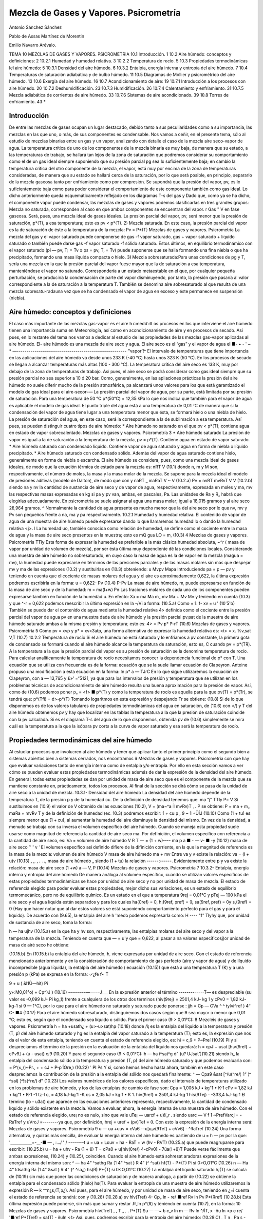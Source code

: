 Mezcla de Gases y Vapores. Psicrometría
=======================================


Antonio Sánchez Sánchez

Pablo de Assas Martínez de Morentin

Emilio Navarro Arévalo.

TEMA 10
MEZCLAS DE GASES Y VAPORES. PSICROMETRIA
10.1	Introducción.	1
10.2	Aire	húmedo: conceptos y definiciones:	2
10.2.1	Humedad y humedad relativa.	3
10.2.2	Temperatura de rocío.	5
10.3	Propiedades termodinámicas lel aire húmedo:	5
10.3.1	Densidad del aire húmedo.	6
10.3.2	Entalpia, energía interna y entropía del aire húmedo.	7
10.4 Temperaturas de saturación adiabática y de bulbo húmedo.	11
10.5 Diagramas de Mollier y psicrométrico del aire húmedo.	13
10.6	Exergía del aire húmedo.	16
10.7	Acondicionamiento de aire:	19
10.7.1	Introducción a los procesos con aire	húmedo.	20
10.7.2	Deshumidificación.	23
10.7.3	Humidificación.	26
10.7.4	Calentamiento y enfriamiento.	31
10.7.5	Mezcla adiabática de corrientes de	aire húmedo.	33
10.7.6	Sistemas de aire acondicionado.	39
10.8	Torres de enfriamiento.	43
*


Introducción
------------


De entre las mezclas de gases ocupan un lugar destacado, debido tanto a sus peculiaridades como a su importancia, las mezclas en las que uno, o más, de sus componentes es condensable. Nos vamos a ceñir, en el presente tema, sólo al estudio de mezclas binarias entre un gas y un vapor, analizando con detalle el caso de la mezcla aire seco-vapor de agua.
La temperatura crítica de uno de los componentes de la mezcla binaria es muy baja, de manera que su estado, a las temperaturas de trabajo, se hallará tan lejos de la zona de saturación que podremos considerar su comportamiento como el de un gas ideal siempre suponiendo que su presión parcial pg sea lo suficientemente baja; en cambio la temperatura crítica del otro componente de la mezcla, el vapor, está muy por encima de la zona de temperaturas consideradas, de manera que su estado se hallará cerca de la saturación, por lo que será posible, en principio, separarlo de la mezcla gaseosa tanto por enfriamiento como por compresión. Se supondrá que la presión del vapor, pv, es lo suficientemente baja como para poder considerar el comportamiento de este componente también como gas ideal.
Lo dicho anteriormente queda esquemáticamente reflejado en los diagramas T-s del gas y
Dado que, como ya se ha dicho, el componente vapor puede condensar, las mezclas de gases y vapores podemos clasificarlas en tres grandes grupos:
Mezcla no saturada, corresponden al caso en que ambos componentes se encuentran
del vapor.
r
Gas "
V en fase gaseosa. Será, pues, una mezcla ideal de gases ideales. La presión parcial del vapor, pv, será menor que la presión de saturación, p*(T), a esa temperatura; esto es pv < p*(T).
2) Mezcla saturada. En este caso, la presión parcial del vapor es la de saturación de éste a la temperatura de la mezcla:
Pv = P*(T)
Mezclas de gases y vapores. Psicrometría
La mezcla del gas y el vapor saturado puede componerse de gas -f vapor saturado, gas + vapor saturado + líquido saturado o también puede darse gas -f vapor saturado -f sólido saturado. Estos últimos, en equilibrio termodinámico con el vapor saturado (pi — pv, T¡ = Tv o ps = pv, T, = Tv) puede suponerse que se halla formando una fina niebla o que ha precipitado, formando una masa líquida compacta o hielo.
3) Mezcla sobresaturada:Para unas condiciones de pg y T, sería una mezcla en la que la presión parcial del vapor fuese mayor que la de saturación a esa temperatura, manteniéndose el vapor no saturado. Correspondería a un estado metaestable en el que, por cualquier pequeña perturbación, se produciría la condensación de parte del vapor disminuyendo, por tanto, la presión que pasaría al valor correspondiente a la de saturación a la temperatura T.
También se denomina aire sobresaturado al que resulta de una mezcla sobresatu-radauna vez que se ha condensado el vapor de agua en exceso y éste permanece en suspensión (niebla).








Aire húmedo: conceptos y definiciones
-------------------------------------

El caso más importante de las mezclas gas-vapor es el aire h úmedd'rlLos procesos en los que interviene el aire húmedo tienen una importancia suma en Meteorología, así como en acondicionamiento de aire y en procesos de secado. Así pues, en lo restante del tema nos vamos a dedicar al estudio de las propiedades de las mezclas gas-vapor aplicadas al aire húmedo. El-
aire húmedo es una mezcla de aire seco y agua. El aire seco es el ”gas” y el vapor de agua el
■- • - ' ~ * —--------------------------------------------------------
’’vapor’!^
El intervalo de temperaturas que tiene importancia en las aplicaciones del aire húmedo va desde unos 233 K (-40 °C) hasta unos 323 K (50 °C). En los procesos de secado se llegan a alcanzar temperaturas más altas (100 - 300 °C). La temperatura crítica del aire seco es 133 K, muy por debajo de la zona de temperaturas de trabajo. Así pues, el aire seco se podrá considerar como gas ideal siempre que su presión parcial no sea superior a 10 ó 20 bar. Como, generalmente, en las apliaciones prácticas la presión del aire húmedo no suele diferir mucho de la presión atmosférica, pa alcanzará unos valores para los que está garantizado el modelo de gas ideal para el aire-secor-—
La presión parcial del vapor de agua, por su parte, está limitada por su presión de saturación. Para una temperatura de 50 °C p*(50°C) = 12,35 kPa lo que nos indica que también para el vapor de agua es aplicable el modelo de gas ideal.
El punto triple del agua está a una temperatura de 0,01 °C de manera que si la condensación del vapor de agua tiene lugar a una temperatura menor que ésta, se formará hielo o una niebla de hielo. La presión de saturación del agua, en este caso, será la correspondiente a la de sublimación a esa temperatura. Así pues, se pueden distinguir cuatro tipos de aire húmedo:
* Aire húmedo no saturado en el que pv < p*(T); contiene agua en estado de vapor
sobrecalentado.
Mezclas de gases y vapores. Psicrometría
3
*	Aire húmedo saturado La presión de vapor es igual a la de saturación a la temperatura de la mezcla, pv = p*(T). Contiene agua en estado de vapor saturado.
*	Aire húmedo saturado con condensado líquido. Contiene vapor de agua saturado y agua en forma de niebla o líquido precipitado.
*	Aire húmedo saturado con condensado sólido. Además del vapor de agua saturado contiene hielo, generalmente en forma de niebla o escarcha.
El aire húmedo se considera, pues, como una mezcla ideal de gases ideales, de modo que la ecuación térmica de estado para la mezcla es:
nRT
V
(10.1)
donde n, m y M son, respectivamente, el número de moles, la masa y la masa molar de la mezcla. Se supone para la mezcla ideal el modelo de presiones aditivas (modelo de Dalton), de modo que
con
y
naRT _ maRaT V ~ V
(10.2.a)
Pv =
nvRT mvRvT
V
V
(10.2.b)
siendo na y nv la cantidad de sustancia de aire seco y de vapor de agua, respectivamente, expresada en moles y ma, mv las respectivas masas expresadas en kg si pa y pv van, ambas, en pascales, Pa. Las unidades de Ra y R„ habrá que elegirlas adecuadamente. En psicrometría se suele asignar al agua una masa molar; igual a 18,015 gramos y al aire seco 28,964 gramos. ^ Normalmente la cantidad de agua presente es mucho menor que la del aire seco por lo que nv, mv y Pv son pequeños frente a na, ma y pa respectivamente.
10.2.1	Humedad y humedad relativa.
El contenido de vapor de agua de una muestra de aire húmedo puede expresarse dando lo que llamaremos humedad lo o dando la humedad relativa <j>.
I La humedad uo, también conocida como relación de humedad, se define como el cociente entre la masa de agua y la masa de aire seco presentes en la muestra; esto es
mQ
gua
LO =
m,
(10.3)
4
Mezclas de gases y vapores. Psicrometría
TTíy
Esta forma de expresar la humedad es preferible a la más clásica humedad absoluta, ~^r ( masa de vapor por unidad de volumen de mezcla), por ser ésta última muy dependiente dé las condiciones locales.
Considerando una muestra de aire húmedo no sobresaturado, en cuyo caso la masa de agua es la de vapor en la mezcla (magua = mv), la humedad puede expresarse en términos de las presiones parciales y de las masas molares sin más que despejar mv y ma de las expresiones (10.2) y sustituirlas en (10.3) obteniendo:
u
Mvpv
Mapa
Introduciendo pa = p — pv y teniendo en cuenta que el cociente de masas molares del agua y el aire es aproximadamente 0,622, la última expresión podremos escribirla en la forma:
u = 0,622-
Pv
(10.4)
P-Pv
La masa de aire húmedo, m, puede expresarse en función de la masa de aire seco y de la humedad:
m = ma(l+w)
Pn
Las fraciones molares de cada uno de los componentes pueden expresarse también en función de la humedad u. En efecto:
Xa =
ma
Ma
m„
mv
Ma + Mv
Mv
y teniendo en cuenta (10.3) y que ^-r = 0,622 podemos reescribir la última expresión en la
-/Vi a
forma:
(10.5.a)
Como	= 1:
f-
xv =
u
' (10'5'b)
También se puede dar el contenido de agua mediante la humedad relativa 4> definida como el cociente entre la presión parcial del vapor de agua pv en una muestra dada de aire húmedo y la presión parcial pv¡sat de la muestra de aire húmedo saturado ambas a la misma presión y temperatura; esto es:
4> =
Pv
p*
P-rT
(10.6)
Mezclas de gases y vapores. Psicrometría
5
Como pv = xvp y p* = xv<3atp, una forma alternativa de expresar la humedad relativa es:
<t> =
x.
%v,sat
V,T
(10.7)
10.2.2	Temperatura de rocío
Si el aire húmedo no está saturado y lo enfriamos a pv constante, la primera gota de condensado se formará cuando el aire húmedo alcance la temperatura de saturación, esto es, C cuando pv = p*(TR). A la temperatura a la que la presión parcial del vapor es su presión de saturación se la denomina temperatura de rocío.
Para calcular analíticamente la temperatura de rocío necesitamos conocer la dependencia funcional de p* con T. Una ecuación que se utiliza con frecuencia es de la forma:
ecuación que se la suele llamar ecuación de Clapeyron. Antoine propuso una modificación a esta ecuación en la forma:
ln p*
a —
TJrC
En lo que sigue utilizaremos la ecuación de Clapeyron, con a — 13,765 y £»' =“5121, ya que para los intervalos de presión y temperatura que se utilizan en los problemas técnicos de acondicionamiento de aire húmedo resulta una buena aproximación para la presión de vapor.
Así, como de (10.6) podemos poner p„ = <f> ■ p*(T) y como la temperatura de rocío es aquella para la que pv(T) = p*(Tr), se tendrá que:
p*(Tfi) = d>-p*(T)
Tomando logaritmos en esta expresión y despejando Tr se obtiene:
(10.8)
Si de lo que disponemos es de los valores tabulares de propiedades termodinámicas del agua en saturación, de (10.6) con </) y T del aire húmedo obtenemos pv y hay que localizar en las tablas la temperatura a la que la presión de saturación coincide con la pv calculada. Si es el diagrama T-s del agua de lo que disponemos, obtenida pv de (10.6) simplemente se mira cuál es la temperatura a la que la isóbara pv corta a la curva de vapor saturado y esa será la temperatura de rocío.






Propiedades termodinámicas del aire húmedo
------------------------------------------

Al estudiar procesos que involucren al aire húmedo y tener que aplicar tanto el primer principio como el segundo bien a sistemas abiertos bien a sistemas cerrados, nos encontramos
6
Mezclas de gases y vapores. Psicrometría
con que hay que evaluar variaciones tanto de energía interna como de entalpia y/o entropía. Por ello en esta sección vamos a ver cómo se pueden evaluar estas propiedades termodinámicas además de dar la expresión de la densidad del aire húmedo. En general, todas estas propiedades se dan por unidad de masa de aire seco que es el componente de la mezcla que se mantiene constante en, prácticamente, todos los procesos. Al final de la sección se dirá cómo se pasa de la unidad de aire seco a la unidad de mezcla.
10.3.1-	Densidad del aire húmedo
La densidad del aire húmedo depende de la temperatura T, de la presión p y de la humedad cu. De la definición de densidad tenemos que:
ma “j" TTly
P= V
Si sustituimos en (10.9) el valor de V obtenido de las ecuaciones (10.2), V = (ma~^a Íl mvRv)T , .	P
se obtiene:
P =
ma + m„
maRa + mvRv T y de la definición de humedad (ec. 10.3) podremos escribir:
1 + cu p	,
9 ~ 1 +ÜÍJ	(10.10)
Como (1 + tu) es siempre menor que (1 + cu), al aumentar la humedad del aire disminuye la densidad del mismo.
En vez de la densidad, a menudo se trabaja con su inversa el volumen específico del aire húmedo. Cuando se maneja esta propiedad suele usarse como magnitud de referencia la cantidad de aire seco ma. Por definición, el volumen específico con referencia a la cantidad de aire seco, es:
Va =
volumen de aire húmedo
V	R T
— = (1 + w)----
ma	p
a ■	-	— v- ■ -y	(10.12)
masa de aire seco	™	'	v '
El volumen específico así definido difiere de la difinición corriente, en la que la magnitud
de referencia es la masa de la mezcla:
volumen de aire húmedo	V
masa de aire húmedo ma + mv
Entre va y v existe la relación:
va = (l + u)v	(10.13)
, ,, ,	.	. ., masa de aire húmedo „
siendo (1 + tu) la relación ------;------. Evidentemente entre p y va existe la relación:
masa de aire seco
(1 +w)
a —
V,
P
(10.14)
Mezclas de gases y vapores. Psicrometría
7
10.3.2-	Entalpia, energía interna y entropía del aire húmedo
De manera análoga al volumen específico, cuando se utilizan valores específicos de estas propiedades termodinámicas se hace por unidad de aire seco y no por unidad de masa de mezcla.
El estado de referencia elegido para poder evaluar estas propiedades, mejor dicho sus variaciones, es un estado de equilibrio termomecánico, pero no de equilibrio químico. Es un estado en el que a temperatura 9rej = 0,01°C y pTej — 100 kPa el aire seco y el agua líquida están separados y para los cuales ha(0ref) = 0, h¡(9ref, pref) = 0, sa(9ref, pref) = 0y s,(9ref) = 0 (Hay que hacer notar que al dar estos valores se está suponiendo comportamiento perfecto para el gas y para el líquido).
De acuerdo con (9.65), la entalpia del aire h 'medo podemos expresarla como:
H ----	"f" Tlyhy
que, por unidad de sustancia de aire seco, toma la forma:

h — ha ujhv
(10.15.a)
en la que ha y hv son, respectivamente, las entalpias molares del aire seco y del vapor a la temperatura de la mezcla. Teniendo en cuenta que — = u'y que = 0,622, al pasar a
na
valores específicosj)or unidad de masa de airé seco he obtiene:

(10.15.b)
En (10.15.b) la entalpia del aire húmedo, h, viene expresada por unidad de aire seco.
Con el estado de referencia mencionado anteriormente y en la consideración de comportamiento de gas perfecto (aire y vapor de agua) y de líquido incompresible (agua líquida), la entalpia del aire húmedo ( ecuación (10.15)) que está a una temperatura T (K) y a una presión
p (kPa) se expresa en la forma:
✓¿fe
f~
T

9 + u ( &I1Ù—hit)
Pi


y+:M0,01°o) + Cp^)J )	(10.16)
---------—-----J___
En la expresión anterior el término -------------T— es despreciable (su valor es -0,099 kJ-
Pi
kg_1) frente a cualquiera de los otros dos términos (hiv(9rej) = 2501,4 kJ- kg 1 y cPv0 = 1,82 kJ- kg-1 si 9 — 1°C), por lo que para el aire húmedo no saturado y saturado puede ponerse :
jjh = Cp
— CVa ^	^ tylvi^ref ) 4“ C-
■4
(10.17)
Para el aire húmedo sobresaturado, distinguiremos dos casos según que 9 sea mayor o menor que 0,01 °C; esto es, según que el condensado sea líquido o sólido.
Para el primer caso (9 > 0,01°C):
8
Mezcléis de gases y vapores. Psicrometría
h = ha +usath¿ + (u>-u>sat)hp	(10.18)
donde /i¡ es la entalpia del líquido a la temperatura y presión (T, p) del aire húmedo saturado y hg es la entalpia del vapor saturado a la temperatura (T); esto es, la expresión que nos da el valor de esta entalpia, teniendo en cuenta el estado de referencia elegido, es:
hi = c,6 + P~Preí	(10.19)
Pi
y si despreciamos el término de la presión en la evaluación de la entalpia del líquido nos quedará:
h = cpJ + usat [h¡v(9ref) + cPv9] + (u - usat) c¡9	(10.20)
Y	para el segundo caso (9 < 0,01°C):
h — ha i^sat^g d" (u? UJsat')(10.21)
siendo h„ la entalpia del condensado sólido a la temperatura y presión (T, p) del aire húmedo saturado y que podemos evaluarla con:
= P‘(«„/)~Pr., +	+ cJ + P-p’ÍOre,)	(10.22)
'	Pl	Ps
Y	si, como hemos hecho hasta ahora, también en este caso despreciamos la contribución de la presión a la entalpia del sólido nos quedará finalmente:
^ — Cpa9 &sat [^/u(^re/)	1“ (^ ^saí) [^!s(^re/) d"
(10.23)
Los valores numéricos de los calores específicos, dado el intervalo de temperaturas utilizado en los problemas de aire húmedo, y los de las entalpias de cambio de fase son:
Cpa = 1,005 kJ • kg"1 • K-1 cPv = 1,82 kJ • kg“1 • K-1
-1 tz-l
c, = 4,18 kJ-kg'1 -K
cs = 2,05 kJ • kg 1 • K 1.
hiv(9ref) = 2501,4 kJ-kg 1 his(9Tej) - -333,4 kJ-kg 1
El término (lo - u3at) que aparece en las ecuaciones anteriores representa, respectivamente, la cantidad de condensado líquido y sólido existente en la mezcla.
Vamos a evaluar, ahora, la energía interna de una muestra de aire húmedo. Con el estado
de referencia elegido, ure¡ no es nulo, sino que vale uTe¡ — uarcf + u)!í„r . siendo uarc —
V f	1
~PrefVarcj = -RaTref y uVrcJ =--------ya que, por definición, hrej = uref + (pv)Tef = 0. Con
esto la expresión de la energía interna será:
Mezclas de gases y vapores. Psicrometría
9
u — ua +uuv = cVa6 -\-u[u¡v(9Tef) + cVv6] - ^RaTref	(10.24)
Una forma alternativa, y quizás más sencilla, de evaluar la energía interna del aire húmedo es partiendo de u = h — pv por la que:
'___________=-__-■	— , :.../ ' /	--------t
u = ua + Louv = ha - RaT + w (hv - RVT)
(10.25.a)
que puede reagruparse para escribir:
(10.25.b)
u = ha + uhv - Ra (1 + ü) T = cPa0 + u[hiv(0re/) 4-cPv0] - 7üa(l +ü)T Puede verse fácilmente que ambas expresiones, (10.24) y (10.25), coinciden.
Cuando el aire húmedo está sohresat aradoras expresiones de la energía interna del mismo
son:
^ — ha 4“ ^sathg	Ra (1 4" ^sat ) R 4” (^ ^sat)
hf(T) -
P*(T)
Pi
si 0>O,O1°C	(10.26)
n — Ha 4“ tdsathg Ra (1 4" &sat ) R 4" (^	^sa¿)
hs(R)
P*{T)
si 0<O,O1°C	(10.27)
La entalpia del líquido saturado h¡(T) se calcula de (10.19) sin más que poner las condiciones de saturación y de manera análoga, a partir de (10.22) se obtiene la entalpia para el condensado sólido (hielo) hs(T).
Para evaluar la entropía de una muestra de aire húmedo utilizaremos la expresión R — k
^^n¿s,(T,p¿). Así pues, para el aire húmedo, y por unidad de masa de aire seco, teniendo en ¿=i
cuenta el estado de referencia se tendrá:
con
y
(10.28)
(10.28.a)
sv
hlv(Tref)
4- Cp„ ln
- re/
■ref
Rv ln
Pv
P*(Rref)
(10.28.b)
Esta última expresión puede ponerse, sin más que sumar y restar .R„ln p*(R) y teniendo en cuenta (10.7), en la forma:
10
Mezclas de gases y vapores. Psicrometría
hlv(Tref)	,	, T „ , .	P*(T)
Su — —~	b c„v	ln m	— Rv ln	^/ÍT,	x -ñu ln <p
c re/
'■ref
P*(Tref)
= sa(T) - ñuln <(>
Así, pues, podremos escribir para la entropía del aire húmedo:
(10.28.C)
, T n , Pa s - cPa ln —-------ña ln---------b w
Tref	Pref
hlv(Tref) Tref
P*(T)
+ cPv ln —1-----------ñu ln	7 N - ñu ln 0
J- i
(10.29)
[re/	P*(Tref)
Si el aire húmedo está sobresaturado las expresiones de la entropía para ese aire serán: Si 6 > 0,01°C
s = sa +w3aiSp + (w - u3at)s¡	(10.30.a)
donde sa viene dado por (10.28.a), sg se obtiene de (10.28.c) haciendo <f) — 1 y s¡ es:
si = c, ln-— = sf(T)
1 ref
(10.30.b)
sí e < o,oi°c
s = sa + 0J,atsg + (¡Jj - u,at)s,	(10.31.a)
sa, en este caso, también viene dada por (10.28.a) y sg es la misma que en el caso anterior. La expresión de ss es:
ss =	+ cs ln	(10.31.b)
ref	r rej
Aire húmedo en equilibrio con agua líquida
Habrá ocasiones en las que el aire húmedo se encuentre en equilibrio con agua h'quida, y para esos casos conviene analizar la influencia que sobre la presión de saturación del agua tiene la presencia del aire seco.
Partimos del hecho de que el aire seco no está, prácticamente, disuelto en el agua líquida*; esto es, podemos considerar el agua líquida, en presencia de aire húmedo saturado, como una sustancia pura. Como hay equilibrio entre el agua en fase líquida y fase vapor se debe verificar que:
P-l(T, p) — flv(T, Pv.aat)
y como ya vimos en el tema anterior, para un sistema monocomponente p = h — Ts, luego tendremos para el agua líquida y para el agua vapor los valores:
*De la ley de Henry se obtiene que las fracciones molares de Oí y Ni disueltas en el agua liquida son %o2 — 4.76 • 10-6 y xjv2 = 9.14 • 10~6, lo cual supone que hay 8,5 gramos de Oí y 14,1 gramos de Ni disueltos en 1 m3 de agua. Estas cantidades son lo suficientemente pequeñas como para poder considerar el agua como una sustancia pura
Mezclas de gases y vapores. Psicrometría
11
m = h¡- Ts,
= hf(T) + P~P*(T>) -Ts}(T) Pt
Pv — *^v	TSV{T, Pv%sat)
= h9(T) - T
sg(T)-Rv ln^fi P .
En la que p* es la presión de saturación del agua como sustancia pura. Y como hg(T) — h¡(T) = T[sg{T) — sj(T)}, la condición de igualdad de los potenciales químicos implica:
= RvTinP^Í
Pt	P*
esto es:
Pv, sai
= exp
P ~ P*(T)
RvTpi ,
1 +
P ~ P*(T)
RvTpi
p - p*(T)
si  ------—- < 1, cosa que sucede si, en el intervalo de temperaturas normales de trabajo, p <
RvTpi
P ~ P*(T)
140 MPa. Y si ponemos que pVySat = P*{T) el error que se comete es del orden de —------X
-L^V-L Pl
100. Así pues, en todos nuestros análisis de procesos de aire húmedo, cuando tengamos el aire en equilibrio con agua líquida tomaremos como presión de saturación la correspondiente al agua como sustancia pura.
10.4- Temperaturas de saturación adiabática y de bulbo húmedo
Se define la temperatura de saturación adiabáticacomo aquella temperatura que alcanzaría una corriente de aire húmedo a (T, p, u) si se le añadiese agua suficiente como para llevarla a la saturación adiabáticamente, estando el agua añadida a la temperatura de equilibrio final.
Un sistema mediante el cual se puede conseguir un procesó que se aproxime al de saturación adiabática se muestra, de forma esquemática,en la fig. 1.
Según se ve en ella, el aire se suministra a una presión p, una temperatura T y una humedad relativa ó < 1; a su paso por el sistema arrastra vapor de agua de la superficie hasta su saturación ya que suponemos que el sistema tiene una longitud suficiente (en el límite sería infinita) y que la velocidad del flujo es lo suficientemente pequeña como para conseguir la saturación. Suponiendo que el agua se suministra a la temperatura de equilibrio de salida del aire húmedo, tendríamos que la energía necesaria para evaporar el agua que arrastra la corriente gaseosa
«<i	Y//////////////////////////////////////a
rr\
Fig.l
12
Mezclas de gases y vapores. Psicrometría
tiene que ser aportada por el aire y como consecuencia éste se‘enfría ya que el dispositivo se ha supuesto adiabático.
Parecería que lo dicho nos conduce a una indeterminación, pues al ser la temperatura a la que se ha de introducir el agua igual a la temperatura de equilibrio del aire al final del proceso, estamos, teóricamente, no definiendo el proceso. Sin embargo, experimentalmente no hay ninguna ambigüedad ya que se puede proceder de la forma siguiente:
*	Se suministra el agua a la temperatura ambiente y se ve cuál es la temperatura alcanzada a la salida.
*	A continuación se suministra agua a esta temperatura y se vuelve a determinar la temperatura de salida.
*	Así se continúa hasta que ambas temperaturas, la del agua suministrada y la del aire a la salida, coincidan.
De la aplicación de las ecuaciones de conservación de la masa y energía al sistema formado por la corriente de aire húmedo en condiciones (T, p, u), el flujo de agua a añadir en condiciones (Tsa, p) y por la corriente de aire húmedo saturado en condiciones (Tsa, p, usa), puede encontrarse una expresión que permite determinar la humedad de la corriente de entrada u en función de magnitudes conocidas.
Conservación de la masa para el agua:
777
(10.32)
ma
Conservación de la energía:
Til
h(T, p, u) + ——hi{Tsa, p) = h(Tsa, p, usa)	(10.33)
ma
De acuerdo con (10.4), (10.17) y (10.19) podremos escribir:
u> = 0,622	— , wsa = 0,622	r	(10.34)
P-Pv	P - P (T3a)
Cpa$ p U) [ñ/„(0rey) -f- Cp^É?]
+ (^>s a ~ w)
c¡0s a -\-
P - PreJ
Pl
— CPo ^s a ^s a [hlv(.^ref ) 4“ *-p„ @s a]
(10.35)
Para utilizar las relaciones anteriores en la determinación analítica de i)3a es necesario, además, una relación que nos de la presión de saturación en función de la temperatura, p* =
f(T).
De esta forma la temperatura de saturación adiabática tiene una solución analítica. Pero si los valores de las propiedades termodinámicas se conocen en forma tabular o por medio de un diagrama termodinámico, la resolución de las ecuaciones (10.33) y (10.34), que nos dan la
Mezclas de gases y vapores. Psicrometría
13
temperatura de saturación adiabática, hay que realizarla mediante el método de prueba y error o por un método iterativo.
Con el método de prueba y error se supone una temperatura de saturación adiabática y con ella se obtiene u3a de (10.34); con este valor y los de h,- u, h¡ y hsa se comprueba si se verifica la ecuación (10.33). Si esto ocurre, ese valor supuesto de la temperatura de saturación adiabática será el buscado; si no hay que probar otro y así sucesivamente. Si en vez de cambiar de valor de la temperatura de saturación adiabática se toma como nuevo valor el que se obtiene de hacer cumplir la ecuación (10.33), con los valores de usa, h, u y h¡ obtenidos con el valor inicialmente supuesto de la temperatura, y con esa temperatura obtenida se vuelve a repetir el proceso hasta que dos valores obtenidos de la temperatura de saturación adiabática difieran en una cantidad pequeña, obtendremos la temperatura de saturación adiabática por un método iterativo.
Si se hace circular una corriente de aire no saturado por entre las hilas de algodón, empapadas en agua, que rodean el bulbo de un termómetro, este aire alcanzará la saturación evaporando agua. A dicho termómetro se le denomina termómetro húmedo.
Alcanzado el equilibrio termodinámico, la temperatura que indica el termómetro húmedo (que será menor que la del termómetro seco) se la denomina temperatura de bulbo húmedo. Esta temperatura no es una propiedad de la mezcla ya que depende del sistema de medida, esto es, de las velocidades de transferencia de calor y masa entre el aire y el agua las cuales dependen, a su vez, de la geometría del bulbo, de la velocidad del aire, etc.
Se ha comprobado que cuando la velocidad del aire es de unos 2 ó 3 m-s~1, la temperatura de bulbo húmedo es prácticamente igual a la de saturación adiabática para una mezcla de aire-vapor agua , por lo que se suele tomar la temperatura de bulbo húmedo como la temperatura de saturación adiabática. Es importante recalcar que sólo para la mezcla de aire-vapor de agua sucede esto y no para el resto de mezclas de aire con cualquier otro vapor.
10.5- Diagrama de Mollier y psicrométrico del aire húmedo
Diagrama de Mollier del aire húmedo
Para representar de un modo claro los cambios de estado del aire húmedo se utiliza un diagrama termodinámico, introducido por Mollier, en el que se adopta como coordenadas la entalpia y la humedad, (h, u). Estos diagramas, válidos cada uno de ellos para una presión p, han obtenido una gran aceptación por sus aplicaciones prácticas. Este tipo de diagramas puede ser confeccionado para cualquier mezcla de un gas y un vapor, aunque nosotros sólo vamos a estudiarlo en el caso de aire húmedo.
En el estudio del diagrama de Mollier distiguiremos fundamentalmente dos zonas:
A)	zona de no saturación
B)	zona de sobresaturación (zona de niebla).
A) Si el aire húmedo sólo contiene vapor de agua, ya vimos que su entalpia es (ec. 10.17)
14
Mezclas de gases y vapores. Psicrometría
h = cpJ + u[hlv(Oref) + cPv9)
por lo que en un diagrama (/i, w), las isotermas 9 =const son rectas de pendiente
^(ti(^re/) d" Cpv9
(10.36)
que será tanto mayor cuanto mayor sea la temperatura. Como h¡v(9ref) tiene un valor muy alto y el intervalo de temperaturas en que nos vamos a mover es moderadamente pequeño ( de -40 a 60 °C) la contribución del término en 6 es pequeño frente a hiv{9re¡). Esto hace que todas las isotermas tengan una pendiente muy grande y que la zona del diagrama a considerar sea una zona muy reducida en las proximidades del eje de ordenadas, (ver fig. 2).
Por esta razón Mollier propuso un diagrama oblicuángulo para consiguir una zona de trabajo más cómoda. La modificación consiste en girar el eje u hacia abajo hasta conseguir que la isoterma 9 = 0°C sea horizontal (fig. 3). Las isoentálpicas, h = const, van de izquierda a derecha, descendiendo paralelamente al eje u> en el que h = 0. Las h'neas w = const permanecen verticales.
La diferencia de entalpia entre dos estados determinados (1,2) viene dada por el segmento de recta comprendido entre las isoentálpicas correspondientes. Para construir las isotermas se hace lo siguiente:
dada una cierta humedad w, la diferencia de ordenadas entre el eje lo y la isoterma 9 = 0oC vale lo • h¡v(9ref). A este valor se le añade la entalpia del aire seco, cPa9 y lo • cPv9 (ver fig. 3). En el eje de ordenadas, (lo = 0), se representan los estados del aire seco. En este eje, sobre cada isoterma puede leerse el valor de las entalpias correspondientes a esos estados, h = cPa9.
Las isotermas sólo pueden dibujarse, con el esquema anteriormente señalado, hasta valores de u correspondientes a la saturación, que es cuando lo alcanza el valor
LOsat = 0,622-
p
p-p*
y entonces estaremos sobre la línea </> = 1, que es donde se termina la zona de aire no saturado.
Mezclas de gases y vapores. Psicrometría
15
Las líneas de humedad relativa constante se dibujan por puntos calculando, a una cierta temperatura, la presión de saturación p*, la humedad u y la entalpia h ya que de (10.4) y (10.7)
p - <p ■ p*
con lo que la entalpia del aire húmedo podemos expresarla en la forma
h = cpJ + 0,622	[h,v{9ref) + cPv9]	(10.37)
p — <p • p
Así pues, para una cierta temperatura, calculada la entalpia, podemos hallar (p sin más que tener la curva p*{T) = f(T). La curva <j> = 0 coincide con el eje de ordenadas lj = 0.
B) Zona de sobresaturación (zona de niebla).
En esta zona las isotermas del aire húmedo también son líneas rectas. En efecto, distinguiendo que 8 > 0,01°C o que 9 < 0,01°C, se tendrá, de acuerdo con (10.20) ó (10.23), que
o que
= ci9
(10.38)
dh\ ,	.
= h¡s(9ref) + cs9
(10.39)
Para la zona de niebla con 9 > 0,01°C, cada isoterma se une con la correspondiente isoterma de la zona de vapor no saturado en la línea <j> = 1, formando un ángulo. Para 0 = 0, dh/du — 0 y la isoterma 0 = 0 coincide con una línea isentálpica. Para 0 > 0, las isotermas de esta zona son algo menos inclinadas que las isoentálpicas (ver fig. 4)
Análogamente cuando 0 < 0,01°C, las isotermas de la zona de niebla (en este caso será hielo el condensado) también se unen, sobre la Enea <p = 1, con las isotermas correspondientes de la zona de vapor no saturado formando un ángulo. La isoterma 0 = 0°C tiene una pendiente igual a h¡s(9ref) = —333.4kJ ■ kg~l. Por lo tanto su inclinación es mayor que la misma isoterma en la zona de niebla con condensado líquido. La zona entre estas dos isotermas a 0°C contiene estados del aire húmedo en el que coexisten aire seco, vapor de agua, agua líquida y hielo.
16
Mezclas de gases y vapores. Psicrometría
De (10.4) se ve claramente que se precisa un diagrama (h, u) para cada valor de la presión, p, a la que se está trabajando. En general se suele disponer de un diagrama de Mollier para una presión de 100 kPa, que es la más usual en la mayoría de los procesos de acondicionamiento de aire. Las variaciones de presión atmosférica normales,±20 mbar, son despreciables para la exactitud deseada normalmente en la técnica. No obstante vamos a ver qué ocurre con el diagrama (h, u) cuando varía la presión.
Al haber modelizado el aire húmedo como una mezcla ideal de gases perfectos, la entalpia del mismo no depende de la presión, de modo que las líneas isoentálpicas del diagrama de Mollier no varían al variar la presión; en cambio lo que sí varía es la expresión de las líneas (p = const. Para una presión determinada si (p = const, también será constante <p/p. De manera que para la nueva presión cada líneas <p = const valdrá
<f>i = <t>—
V
De modo que, por ejemplo, la línea <p — 0,5 del diagrama de Mollier para p = 100 kPa se transforma en la línea (p = 1 si la presión es 200 kPa. Y todas las isotermas de la zona de niebla, que deben coincidir con las correspondientes isotermas de la zona de aire húmedo no saturado
El diagrama psicrométrico, (fig. 5), tiene como coordenadas la temperatura, 0, y la humedad, u. En este diagrama se han representado
las líneas de humedad relativa, obtenidas me-
<p • p*
diante la ecuación u = 0,622-----------, y las
p — <p • p*
líneas de volumen específico y de la entalpia por unidad de masa de aire seco de la fase gaseosa, dadas por las ecuaciones (10.14), junto con la (10.10), y (10.17).
A) SISTEMAS CERRADOS Exergía termomecánica
Consideremos una masa determinada de aire húmedo en unas condiciones determinadas de temperatura, presión y humedad relativa (T, p, <p). Consideremos también un medio ambiente que suponemos que es, así mismo, aire húmedo en condiciones (Tamb, pamb, <Pamb)-
Si permitimos que esta masa de aire húmedo alcance el equilibrio térmico y mecánico, pero no el químico, con el medio ambiente considerando a éste como un depósito térmo-mecánico y sin disponer de otros depósitos térmicos, el trabajo útil máximo que puede obtenerse de la configuración inicial viene dado por la exergía del aire húmedo en ese estado termodinámico.
sobre la línea <p — 1, quedan modificadas. Diagrama psicrométrico del aire húmedo
Mezclas de gases y vapores. Psicrometría
17
Sabemos que la exergía termomecánica, por unidad de masa, de un sistema cerrado viene dada por
Et = u — u ,4-p Av — v — T As — s .)
Es posible que la temperatura del ambiente, Tamh, sea menor que la temperatura de rocío del estado del aire húmedo, y, al enfriarlo hasta Tamb, parte del aire se condense, formándose gotas de agua líquida. En este caso el aire quedará, al alcanzar el equilibrio, saturado. Esto sucederá si:
=	< MU. = ¿
p.„. -	p-tor(T)
Suponiendo que esto se verifica, la masa de vapor que condensa, por unidad de masa de aire seco, es (u; — u'), donde hemos llamado u>' a la humedad del aire húmedo saturado a presión y temperatura del medio ambiente. Las fracciones molares del aire seco y del vapor de agua serán x'a y x'v respectivamente.
Con esto, teniendo en cuenta las ecuaciones (10.25.a),(10.26), (10.28), (10.30.a) y (10.30.b),
sin despreciar el volumen ocupado por el líquido condensado, ( —- ) y como hg(T)—Tsg(T) =
\ P‘ /
hf(T) — Tsf(T), podemos escribir para la exergía termomecánica del aire húmedo por unidad de masa de aire seco:
Ex =(ua - uaamb) - Tamb [sa(T, pa) - sa(Tamb, p'aam6)]
+ "{«.-	h,(Tm)- T.„, [»,(T) -	^ - »/(T..,)] }
+ t^+p„„, Pl
(1+ü)
RaT RaT
p
Pa,
u — u>
Pl
(10.40)
donde p'aamb es presión parcial del aire seco en el aire húmedo saturado; esto es, p'aamb = x'aPamb ■ Sa{T, Pa) y sa(Tamb, p'aamb) se obtienen de (10.28.a).
Exergía química
Ya vimos en el capítulo anterior (9.64) que la exergía química de una mezcla viene expresada
por:
k
Exq — ^ ^	(g¿ — goi)
¿=1
siendo p[ el potencial químico del componente i en las condiciones del equilibrio termomecánico pamb, x') y g0i el potencial químico del mismo componente, pero calculado en las condiciones de presión, temperatura y composición del medio ambiente. Para una mezcla ideal de gases ideales el potencial químico de cada uno de los componentes se obtiene a partir de (9.26), teniendo en cuenta (9.73) y (9.74), esto es = /i¿(T) - Ts,(T, p,)
18
Mezclas de gases y vapores. Psicrometría
Para el caso de aire húmedo expresando la exergía por unidad de masa de aire seco obtenemos:
a) aire seco
Exq„ — Ta
[Sa(Tamb,Paamb) sa[Tambi Pa<.ml.)]
(10.41.a)
ya que el aire seco se ha modelizado como gas perfecto y por lo tanto no hay variación de su entalpia al pasar del estado de equilibrio termomecánico al de equilibrio en composición ya que no varía la temperatura. Igual que anteriormente los sa se calculan de (10.28.a)
b) vapor de agua
Al aplicar la expresión de la exergía química al vapor de agua existente en el estado de equilibrio termomecánico, que por unidad de masa de aire seco es u1, se obtendrá:
Exqv — w
(T
\ a;
,) Tambsg(Tamb;
hv(Tamb) Tamb
(sg{Tamb) ~ Rvln

c)	agua líquida
Análogamente, la variación de exergía que experimenta el agua líquida, que ha condensado al alcanzar el equilibrio termomecánico, cuando se le deja alcanzar el equilibrio en composición con el medio ambiente, expresada por unidad de masa de aire seco es:
'xq,
=(« - "') { hf(Tamb) + P-b f(T-J - Tambs/(Tamb) l	Pi
0
^viTamb) ^aml ( Sj(^amt)
Xv kP k
ua m b í amb
)]}
P'(T*mb)
Sumando las contribuciones del vapor de agua y del agua h'quida, como :
hf(.Tamb) 'RambSf('Ramb) ~ ^gi^amb) ^amb S g^amb) nos quedará finalmente como contribución del agua a la exergía química de la mezcla:
Exqw =-uTambRvln Xv;m*Pamb +(u- u/)Pamt ~ P*{T-b)	(10.41.b)
P amb )	P¡
Sumando cada una de las contribuciones, tanto la correspondiente al equilibrio termo-mecánico (10.40) como la del equilibrio en composición (10.41.a y 10.41.b), se tendrá finalmente para la exergía de una determinada masa de aire húmedo, considerado éste como una mezcla ideal de gases perfectos:
EXt ={cVa + ucVv )(T -Tamb) + parnbRa(l+ü)l-
T T
P P*mt P
~ Tamb(cPa + wcpjln -— + flar„m6(l+¿)ln
Pa
+ RaT,
Q'J’ amb
(l-f¿;)ln ^	+ ¿> ln —^
1 -f ó

(10.42)
Mezclas de gases y vapores. Psicrometría
19
Ex— ha(T,p)	ha(Tamb,paarnb) Tamb sa(T,pa) sa (romfc,j>0am(>)
+
+u\hv- hg (T mb) - Tar¡
(10.43)
~(U> -	---P ^'amb-
Pl
La exergía debid?¿ al cambio en la composición (exergía química), por unidad de masa de aire seco, tiene la misma expresión que para sistemas cerrados, ya que sólo depende de la composición de la muestra de aire húmedo (</>) y de la composición del aire ambiente (<f>amb)• Así pues, la exergía química para una corriente de aire húmedo viene dada por la suma de (10.41.a) y (10.41.b).
La exergía de la corriente de aire húmedo que desde las condiciones (T,p, <f>) se lleva al equilibrio térmico, mecánico y en composición, vendrá pues, dada por
EXt — (cPa + ucPv)
(T-T J-T . ln
v	amo/	amo
-\-RaTr
amb
(1 -f ¿>)ln
^^+¿ln 1 + w
+ RaTam6(1 + ¿>) ln h
* amb
(10.44)
u>
10.7.- Acondicionamiento de aire
Por acondicionamiento de aire se entiende cualquier proceso o conjunto de procesos que actuando sobre el aire atmosférico lo hace más adecuado para su uso en una aplicación determinada que requiere unas condiciones predefinidas. Esas condiciones pueden ser necesarias para obtener un cierto bienestar fisiológico en personas, animales o plantas, preservar materiales almacenados, etc.
En general, las condiciones del aire que se obtiene en el proceso de acondicionamiento vendrán dadas por unos valores determinados de temperatura y humedad. Por tanto todos los sistemas y procesos que se utilizen en el acondicionamiento irán dirigidos a obtener esas condiciones.
En esta sección es estudian algunos procesos típicos de acondicionamiento de aire haciendo uso de las propiedades del aire húmedo, así como de los diagramas de Mollier y del diagrama psicrométrico desarrollados anteriormente. Conviene señalar que los valores de las propiedades termodinámicas del agua y del aire seco pueden tomarse de las correspondientes tablas de propiedades termodinámicas de las respectivas sustancias.
Como se ha citado anteriormente, en un sistema de acondicionamiento, dependiendo de las condiciones del aire atmosférico, se tendrán que utilizar de forma conjunta diversos procesos que den como resultado las condiciones deseadas. En general los procesos utilizados en acondicionamiento de aire son: deshumidificación, humidificación, calentamiento y enfriamiento, y mezcla adiabática de corrientes de aire húmedo. Dichos procesos se estudian de forma individualizada, para dar finalmente algunas ideas sencillas de como agruparlos para conseguir el fin requerido.
20
Mezclas de gases y vapores. Psicrometría
10.7.1.- Introducción a los procesos con aire húmedo
Antes de proceder al estudio de los procesos elementales para el acondicionamiento de aire citados anteriormente, conviene describir un gráfico adicional que aparece en algunos diagramas psicrométricos, así como la escala que aparece en el diagrama de Mollier y que proporcionan el valor de la relación entre las diferencias de entalpia y diferencias de humedad entre dos estados.
1.	El gráfico que aparece en el diagrama psicrométrico (fig.6) proporciona la relación entre las diferencias de entalpia y diferencias de humedad entre los estados inicial y final de cualquier proceso. Es decir
,	variación de entalpia	li2 — h\ Ah
^	variación de humedad	u>2 — Au
Es útil para determinar dichos estados (inicial o final), o el calor transferido en el proceso, como se verá posteriormente con algún ejemplo.
Fig.6
Para ver que es lo que exactamente representa, supongamos que tenemos un cierto sistema (fig.7) en el que entra una corriente de aire en unas condiciones 1 y sale en unas condiciones 2. A través de la frontera del sistema hay un cierto intercambio de calor y al sistema se le añade o quita una cierta cantidad de agua.
Fig. 7
Aplicando al sistema el principio de conservación de la masa y de conservación de la energía (sistema abierto en régimen estacionario) se obtiene:
Mezclas de gases y vapores. Psicrometría
21
a)	Conservación de la masa:
•	para el aire seco
TTia\ ~ ril'0,2 ~~ rila
•	para el agua
rhvi + Y mWc =	+	™w,
e	s
b)	Conservación de la energía (suponiendo que las variaciones de las energías potencial son despreciables):
Q = dia2/ia2 + mV7hV7 + ^ ('ñiwhw)s ~ diaihai — mvihvi — Y, (mwhw)e
3	e
Teniendo en cuenta que
mvi = uqmai m„2 = lJ2ma2
de la ecuación (10.46) se obtiene
Y ~ Y = ^»(^2 - U>1 )
e	s
y de la ecuación (10.47) se obtiene
Q — rila ( ha2 hal ) + rila(hy 2^2 hyl ^1 ) "f" ^ ^ i^riílyjllyj )g ^ ( riflyj hyj )
5	e
Esta última ecuación se puede expresar como
Q + Y^ {diwhw)e - ^(m»/!«,), = rha(/i2 - hi)
e	s
y con el valor de ma obtenido en la ecuación (10.48)
Q + Y (riiwhw)e	y ^ (ririyjhyj)$
______e_____________3____________ _	^2 - frl
Y”lw‘~Ylh^»	U2-U!
e	s
que es precisamente el valor q' que da el diagrama psicrométrico, es decir
/	^2 h\ Qneto
q = -------- = -------
w2 - uq mWneto
(10.45)
(10.46) cinética y
(10.47)
(10.48)
S
(10.49) (10.49a)
Por lo tanto, de lo anterior se concluye que dado, por ejemplo, el estado del aire húmedo a la entrada, todos los demás posibles estados del aire a la salida estarán sobre una recta cuya pendiente es q' y que pasa por el punto dado por las condiciones a la entrada.
22
Mezclas de gases y vapores. Psicrometría
En el diagrama de Mollier aparece una escala que proporciona, igual que en el caso anterior, el valor de la relación entre las diferencias de entalpia y diferencias de humedad entre dos estados de un proceso (fig.8).
Fig.8
2.	En el mismo gráfico que aparece en el diagrama psicrométrico, citado anteriormente, hay otra escala que proporciona el ”Factor de calor sensible” (FCS) y que da el cambio de entalpia asociado con un cambio en la temperatura seca dividido entre el cambio de entalpia total. Para el proceso entre un estado 1 y un estado 2 (fig.9)
Fig.9
donde 02¡ = 02 y u2i = u>\.
FCS
h2i — h\ h2 — h\
Para ver el significado del FCS una manera más simple, volvamos al sistema introducido en el punto anterior. Si se supone que no se añade, ni se quita agua, del sistema (mWc =
Mezclas de gases y vapores. Psicrometría
23
= 0) resulta un proceso ficticio tal que a partir de la ecuación (10.49)
, h Q
h,2> — h\ = —— ma
mientras que en el proceso real /12 - Ai vendría dado por la ecuación (10.49) conservando todos los términos. Por tanto el factor FCS se puede definir como la relación entre el calor neto que se comunica al sistema y la energía total añadida al sistema (incluyendo la cantidad de energía que posee el agua añadida y que vendría dada por su entalpia), quedando
Ó
]?(j § — _______________—________________
Q 4“ X)e (^w^to)e {jdlulhw^s
10.7.2.- Deshumidificación
El proceso mediante el cual se consigue disminuir la humedad de una mezcla de aire-vapor de agua se denomina deshumidificación.
Si una corriente de aire húmedo se enfría a presión constante hasta alcanzar una temperatura menor que su temperatura de rocío (9 < 9r), parte del vapor de agua se condensa, quedando
Como el aire que se obtiene está a una temperatura menor que la del aire antes de la deshumidificación, y en general se requiere utilizar el aire a una temperatura parecida a la de la corriente inicial, se suele proceder posteriormente a calentar dicha corriente hasta alcanzar la temperatura deseada, proceso que se estudiará posteriormente (calentamiento).
Fig. 10
La instalación, como se muestra en la fig.10, constará de un cambiador de calor (por el que circulará un fluido refrigerante) con el que se enfría la corriente de aire.
Fig. 11
Fig. 12
24
T
Mezclas de gases y vapores. Psicrometría
En las fig.ll y 12 se representa el proceso, seguido por el aire, en el diagrama de Mollier y en el diagrama psicrométrico, respectivamente, mientras que en la fig.13 se representa el proceso seguido por el agua en un diagrama (T-s).
En un proceso real hay que hacer notar que:
a)	El aire no se enfría todo a la misma temperatura, ya que el aire que pasa cerca de la superficie del refrigerador estará a menor temperatura que el aire que pasa a una cierta distancia.
b)	El agua que se condensa no lo hace todo a la misma temperatura. La razón de esto, es que cuando la mezcla alcanza la temperatura de rocío [0r) de las condiciones iniciales, parte se condensa a esa temperatura. La mezcla continua posteriormente condensándose y variando su temperatura desde 9r a 02- (fig.12)
Lo anterior nos lleva a establecer dos hipótesis simplificadoras antes de proceder a realizar el análisis del proceso:
a) Todo el aire húmedo se enfría a la misma temperatura antes de dejar el sistema.
b) Todo el líquido condensado se enfría a la temperatura de salida del aire húmedo antes de salir del sistema, es decir,
9¡ = 02
El error introducido con esta hipótesis es pequeño debido a que la entalpia del agua líquida es pequeña frente a la entalpia de la corriente de aire.
Para el proceso, en régimen estacionario, se tienen las siguientes ecuaciones:
a)	Conservación de la masa:
•	para el aire seco
rn-m = dia2 = ma	(10.50)
•	para el agua
mVl = ñu + mV2	(10.51)
b)	Conservación de la energía (suponiendo que las variaciones de las energías cinética y potencial son despreciables):
Q = ma2ha2 + mV2hV2 + m¡h¡ - maihai - mVlhVi	(10.52)
Mezclas de gases y vapores. Psicrometría
25
Teniendo que cuenta que
mv j = uq mQl
TTiy^ — ^2^a2
y con la ecuación (10.51) se obtiene
m¡ = róa(uq - u2)
y la ecuación (10.52) se reduce a
Q = m0(/ia2 - hai) + ih¡h¡ + ma(hv2u2 - hv\ui)
que se puede expresar como
Q = ma(h2 - hi) + ma(üJi - u2)h¡
(10.53)
El último término de esta expresión representa la cantidad de energía extraída del sistema, debida a la condensación del agua. En general, este término, comparado con el primero se puede despreciar en muchos cálculos.
Ejercicio 10.1
Para cierto proceso se necesita tener aire saturado con una humedad de 0,007 kg/kg. Se utiliza 0,5 kg/s de aire atmosférico a 25°C y con una humedad relativa del 60%.
Calcular la cantidad de calor que se necesita extraer del aire para obtener las condiciones deseadas.
La presión atmosférica es 1 bar.
Solución
El calor que hay que extraer se calcula a partir de la ecuación (10.53)
Q = ma(h2 - hi) + ma(ux - LJ2)h¡
Se necesita conocer el valor de ma, y puesto que
resulta que
m = ma + mv = ma(l + u>)
ma
m
1+^2
0,5kg/s 1 + 0,007kg/kg
0,4965kg/s
26
Mezclas de gases y vapores. Psicrometría
De la ecuación (10.6)
y de la ecuación (10.4)
Pv — 4>i ' p*(25°C)
pVl = 0,6-0,031696ar = 0,019014¿>ar
u>\ - 0,622-
Pv 1
ui\ = 0,622-
P-Pvx
0,019014
= Q,Q\2kg¡kg
1-0,019014
También es preciso calcular 82. Como a la salida el aire está saturado, de la ecuación (10.4)
P2 =
P-lj2
1-0,007
= 0,01138óar
0,622 -^2	0,622 - 0,007
Con este valor y la tabla de propiedades termodinámicas del agua en saturación
82 = 8,9 °C
El valor de la entalpia es
h2 = cPa02 + w2[M0re/) + Cp„02] = 1,005 - 8,9 + 0,007(2501,4+ 1,82 - 8,9] = 26,57kJ/kg
hi = cPa81 + wi [h¡v(8ref) + cp„0i] = 1,005 ■ 25 + 0,012(2501,4 + 1,82-25] = 55,69kJ/kg
h¡ = c¡8¡ = 4,18-8,9 = 37,2 kJ/kg
De lo anterior se obtiene
Q = 0,4965(26,57 - 55,69) + 0,4965(0,012 - 0,007) • 37,2 Q = -14,37 kj/s
10.7.3.- Humidificación
La humidificación es el proceso contrario al estudiado anteriormente, es decir, consiste en el aumento de humedad de una mezcla de aire-vapor de agua.
Para lograrlo se pueden utilizar varios i	2	procedimientos: inyectar vapor de agua o pul-
verizar agua líquida en la corriente de aire (fig-14).
Según se utilice uno u otro procedimiento la temperatura a la salida (82) será mayor o menor que la temperatura a la entrada (#i), por lo que este proceso nos permite, según los casos, obtener un efecto simultáneo de calefacción o refrigeración (calentamiento o enfriamiento del aire tratado).
Fig. 14
Mezclas de gases y vapores. Psicrometría
27
En el caso de inyectar vapor de agua a alta temperatura, la humedad y temperatura a la salida ((^2,^2) aumentan, estando representado el proceso, en el diagrama de Mollier y en el diagrama psicrométrico, como se muestra en las fig.15 y 16 respectivamente.
Si por el contrario, lo que se hace es inyectar agua en estado líquido, la temperatura a la salida ($2) será menor que la temperatura a la entrada ($i), quedando el proceso representado en los diagramas de Mollier y psicrométrico como se muestra en las fig.17 y 18.
Las ecuaciones que gobiernan el proceso de humidificación son las siguientes:
a)	Conservación de la masa:
•	para el aire seco
ma 1 = ma2 = ma	(10.54) •
•	para el agua
m„ j + m¡ = mV2	(10.55)
En este caso m¡ puede representar el gasto de agua líquida o vapor aportado.
b)	Conservación de la energía en régimen estacionario (suponiendo que las variaciones de las energías cinética y potencial son despreciables):
0 —	4"	4“ Th¡h¡ rrid^ha? 771 ^hv2	(10.56)
También h¡ puede representar la entalpia del líquido o vapor aportado, según los casos.
28
Mezclas de gases y vapores. Psicrometría
Teniendo en cuenta las ecuaciones (10.54) y (10.55) y que
m» j = uimai mU2 = u>2ma2
la ecuación (10.56) se reduce a
m¡h¡ —	hai) T ^ha(k^2^u2 ^í^vi)
o lo que es lo mismo
hi = íi—(10.57)
Las ecuaciones (10.55) y (10.57) nos permiten, conocidas las condiciones del aire a la entrada y salida del sistema, determinar la cantidad y condiciones en las que es preciso introducir el agua o el vapor. Si por el contrario, se conoce la cantidad y condiciones en las que se introduce el agua y uno de los estados inicial o final, el otro se determinaría utilizando la ecuación de la energía (10.56) y la de conservación de la masa (10.54, 10.55) o de forma semigráfica a partir de la ecuación (10.57), teniendo en cuenta que
h¡
h2 — h\ , — Q
U)2 —
y utilizando el transportador del diagrama psicrométrico o del diagrama de Mollier. Para ello, conocida h¡, y por tanto la pendiente de la recta que une el estado 1 y el estado 2, se traza dicha recta en el diagrama adjunto al psicrométrico y posteriormente una paralela a esta que pase por el punto 1 o 2 (el que esté determinado) en el diagrama psicrométrico, el otro punto estará situado sobre dicha recta y para determinarlo se necesita otra condición adicional.
Ejercicio 10.2
Cierto día se alcanza una temperatura de 34°C , con una humedad relativa del 20%. Para acondicionar una vivienda se utiliza un sistema de humidificación adiabática.
Si a la salida se requiere tener una temperatura de 21°C, determinar de forma analítica y con el diagrama psicrométrico la cantidad de agua que hay que añadir al aire y la humedad relativa del mismo.
La presión atmosférica es de 1 bar y el agua se suministra a la temperatura de salida del aire.
Solución
De la ecuación (10.6) se obtiene
Pv = <f> ■ P*
p* de las tablas de propiedades termodinámicas del agua en saturación a 0 — 34°C es
p*(34°C) = 0,053245ar
pv- 0,2-0,05324 = 0,0106486ar
Mezclas de gases y vapores. Psicrometría
29
De la ecuación (10.4)
un = 0,622 • —= 0,622 •	= 6,694 • 10~3kg/kg
P-Pv
1 - 0,010648
De la ecuación (10.57)
h2 - hi = (lj2 - u>i )h¡ y con las ecuaciones (10.17) y (10.18)
h = cpJ + u[hlv(0rej) + cPv0]
P ~ Pref
h¡ = c¡6 -f
Pl
(17)
(18)
U)2 -
CpJ 2 + w2 [hlvjrej) + CpJ2] ~ CpJl - Wj [h¡v(6ref) +'cp„01] = (w2 - V\ )cfi¡
_ [hlyjref) + cpJ\ - C¡0[] -f Cpa(6i - Oj) hlvjref) + cpJi - c¡0,
cPv — 1,82kJ ■kg~1K~1
cPa = 1,005&J • kg~1K~1	p*(21°C) = 0,02487¿>ar
c¡ = 4,18kJ ■ kg 1K 1
29,6359 2451,84
u>2 =
De la ecuación (10.4) y de la ecuación (10.6)
Pv
= 0,012087kg/kg
u • p
u2p
0,622 u 0,012087-1
, _ Py , _ _
9 p* 92	(0,622 -f w2)p*	(0,622 + 0,012087) -0,02487
— = (w2 - wi) = 5,39 • 10~3kg/kg ma
La resolución utilizando el diagrama psicrométrico se deja como ejercicio.
= 0,7665 = 76,65%
30
Mezclas de gases y vapores. Psicrometría
Ejercicio 10.3
Para tratar una corriente de aire húmedo a una temperatura seca de 21 °C y una temperatura húmeda de 8°C, se inyecta adiabáticamente vapor saturado a 110°C, hasta que su temperatura de rocío es \“i0C.
El gasto músico de aire seco es de 90 kg/min.
Determinar el gasto músico de vapor, en kg/h, necesario y la temperatura final del aire obtenido.
Se puede suponer que la presión total se mantiene constante en un valor de 1 bar. Solución
A partir de la ecuación (10.55) se obtiene
rhi = rnV7 - mvi = (u2 - uq )ma
y por tanto es necesario calcular la humedad del aire a la entrada y salida del humidificador.
Para calcular uq, como conocemos la temperatura húmeda a la entrada y utilizando su definición, al aplicar el principio de conservación de la energía a ese proceso (1 — 2') se obtiene
h i + (u>2' — uq)/q = h2i
hai + í*q/i„i + (u2i — uq)/q = h2i -f- u>2'hv2i
cPa01 + «i [hlv(9re/) + cVv61] + (u2> - u>i)c¡9, = cPa62- + u>2» [hlv(9ní) + cpJ2,] cPa(02, - 6i) + u>2, [hiv(9ref) + cPv02- - c¡9¡]
(jJ-^	_ _______________________________________
^iu(^re/) d" Cpv91 ~ C¡9¡
El valor de u2< se calcula a partir de la ecuación (10.4)
u>2< = 0,622	= 0,622—-—
P ~ Pv2,	P~P*
obteniendo p* de las tablas de propiedades termodinámicas del agua en saturación (p* = 0,01072óar).
u2i = 0,622-	- = 6,74 • 10~3kg/kg
1 - 0,01072
_ 1,005(8- 21)6,47-10~3(2501,4 + 1,82-8 -4,18-8)
Wl “	2501,4 + 1,82-21 - 4,18-8
u>i = 1,46 • I0~3kg/kg
Mezclas de gases y vapores. Psicrometría
31
Paxa calcular la humedad a la salida (w2), a partir de la ecuación (10.4) y teniendo en cuenta que la presión de vapor a la salida es igual a la presión de vapor saturado a la temperatura de rocío (13°C), de las tablas de propiedades termodinámicas del agua en saturación p*(13°C) = 0,01497¿>ar y por tanto pv = 0,014976ar, quedando
u;2 = 0,622 —	= 0,622	= 9,45 - 10~3fc^/^
p — pv	1 — 0,01497
m, = rna(u>2 - uq) = 90 • 60(9,45 • 10"3 - 1,46 • 10“3) = 43,15kg/h Para calcular la temperatura a la salida, mediante la ecuación (10.57)
h2- hi = h¡(u2 - wi)
cPa^2 + U2[hlv(0ref) + cp„^2] _ cpa^l —'	\hlv(@ref ) 4" cp„$l] = [h¡v{0ref ) + Cpv #/](uJ2 ~ Wj)
„ [h¡v(9ref) + cPtl0¡](iJ2 - wi) + cPa9\ + u)i[h¡v(9ref) + cPv#i] - cj2h;v(0re/)
“2 — ---------------------------- ;
CPa + W2 Cp„
(2501,4 + 1,82-110)(9,45 - 1,46)- 10~3 + 1,005-21 2_	1,005 + 9,45-10-3-1,82	+
1,46 • 10_3(2501,4 + 1,82 • 21) - 9,45 • 10~3 • 2501,4 +	1,005 + 9,45-10-3 • 1,82
92 = 22,27°C
10.7.4.- Calentamiento y enfriamiento
El calentamiento y el enfriamiento son procesos muy sencillos, en los que su único fin es aumentar o disminuir la temperatura del arre húmedo sin variar su humedad. Para conseguir esto se hace pasar el aire húmedo por un cambiador de calor por el que circula un fluido caliente o un refrigerante según sea el caso. En la fig.19 se representa un esquema de la instalación y en las fig.20 y 21 se representa, en el diagrama de Mollier y en el diagrama psicrométrico, el proceso que tiene lugar.
Fig. 19
32
Mezclas de gases y vapores. Psicrometría
Las ecuaciones que resuelven el problema son
a)	Conservación de la masa:
•	para el aire seco
mQl = ráa2 = ma	(10.58)
•	para el vapor de agua
rhvi = rhv 2	(10.59)
b)	Conservación de la energía (suponiendo que las variaciones de energía cinética y potencial son despreciables):
Q — ñia2/i02 T	di.a^ha^ iriy^hy^	(10.60)
Teniendo en cuenta que
mvi = uqmai mV2 = u2rna7
de la ecuación (10.58) y (10.59) resulta que
U>1 — U) 2
como se había indicado anteriormente. De la ecuación (10.60) se obtiene
T
Q = ma(h2 - hi)
(10.61)
y por tanto el calor que es necesario comunicar o extraer es igual a la variación de entalpia de la corriente de aire húmedo.
En general es un proceso a presión total constante, y por tanto, en el diagrama (T-s) para el agua, el proceso tendrá lugar en la región de vapor sobrecalentado como se puede ver en la fig.22.
Fig.22
Mezclas de gases y vapores. Psicrometría
33
Ejercicio 10.4
Se desea obtener 0,83 kg/s de aire a una temperatura de 35°C. Para ello, se utiliza aire atmosférico a una temperatura de 4°C y con una humedad de 0,0045 kg/kg, que se hace pasar por un cambiador de calor que aumenta su temperatura hasta el valor deseado. Calcular la cantidad de calor que es necesario suministrar para realizar dicho proceso.
La presión atmosférica es 1 bar.
Solución
El valor pedido se calcula a partir de la ecuación (10.61)
Q = m0(/i2 - hi)
Puesto que y por tanto
m
ma
m = rha + rhv — ma( 1 + w) 0,83kg/s
1 + w 1 + 0,0045kg/kg
= 0,826kg/s
De la ecuación (10.17)
h — cPa6 + w [h¡v(u>ref -)- Cpv6]
queda
/ii = 1,005-4 + 0,045(2501,4 + 1,82-4] = I5,3kj/kg h2 = 1,005-35+ 0,0045(2501,4+ 1,82-35] = 46,7kJ/kg y por tanto la cantidad de calor que hay que suministrar es
Q — 0,826kg/s(46,7kJ/kg — I5,3kj / kg) = 25,9 kJ/s
10.7.5.- Mezcla adiabática de corrientes de aire húmedo
Otro proceso que es de interés técnico es la mezcla de corrientes de aire húmedo. El estudio se realiza para el caso del mezclado de dos corrientes, pudiéndose extrapolar fácilmente a cualquier otro número.
Se supone que el proceso es adiabático y que las variaciones de energía cinética y potencial son pequeñas En general se conocen las condiciones (gasto y estado) de cada una de las corrientes que se mezclan y se pretende calcular el gasto y el estado de la corriente que se obtiene.
Fig.23
34
Mezclas de gases y vapores. Psicrometría
Las ecuaciones de las que se dispone para resolver el problema, igual que en casos anteriores
son:
a)	Conservación de la masa:
•	para el aire seco
mai + m0¡ = ma3	(10.62)
•	para el vapor de agua
mVl + m„2 = m„3	(10.63)
b)	Conservación de la energía:
0 — maihai 4“ hv^ 4"	2 4“	(10.64)
Teniendo que cuenta las ecuaciones (10.62) y (10.63) y que
mVl = uqmai Tíl y 2 — ^2 TTla.2
TTl\)$ — ^3^1(13
resulta que
U>3 —
u>imai +u2ñia2
maj 4” di(j2
De la ecuación (10.64) se obtiene
.	j/ir 4“ dia2/12
= —:------—:-------
Tila i i Tila2
(10.65)
(10.66)
De las dos ecuaciones anteriores, conocidas las condiciones de entrada, se puede calcular la humedad y entalpia de la corriente de salida.
En el diagrama psicrométrico el proceso podría venir dado por cualquiera de los indicados en las fig.24 ó 25, dependiendo de las condiciones a la entrada. En las condiciones mostradas en la fig.25, el proceso vendría representado en el diagrama de Mollier como se muestra en la fig.26.
Fig.26
Mezclas de gases y vapores. Psicrometría
35
A partir de las ecuaciones anteriores, combinándolas adecuadamente, se obtienen las relaciones
ñrai _ hj, — /¿2 _	~ u2
171(12	— ^3	— u 3
(10.67)
De estas relaciones se obtiene una interesante interpretación geométrica en el diagrama psicrométrico y que puede observarse en las fig.24, 25 ó 26. Las relaciones citadas nos indican que el estado de la corriente a la salida se encuentra sobre la recta que une los puntos de las condiciones a la entrada.
Ejercicio 10.5
En el proceso de acondicionamiento de un edificio se han de mezclar adiabáticamente 75 m3/min de aire exterior a 30°C y 80% de humedad relativa con 100 m3/mm de aire interior tratado a 19°C y 30% de humedad relativa.
Determinar para la mezcla resultante:
a)	Humedad.
b)	Temperatura seca.
c)	Temperatura húmeda.
d)	Humedad relativa.
Resolver el problema analítica y gráficamente suponiendo que la presión se mantiene igual a 1 bar.
Solución
Antes de nada vamos a calcular los gastos, humedad, y entalpia en las entradas.
De la ecuación (10.6)
Pv =
y con los valores de p* obtenidos de las tablas de propiedades termodinámicas del agua en saturación
p\ = 0,042466ar	p*2 = 0,021986ar
pVi = 0,8-0,04246 = 0,0339686ar	pV2 = 0,3 • 0,02198 = 0,0065946ar
y por tanto
pai = 1 — 0,033968 = 0,9666ar
Pa2 = 1 — 0,006594 = 0,9936ar
36
Mezclas de gases y vapores. Psicrometría
De la ecuación de estado p ■ V = m • R ■ T para el aire queda
.	_ paiVx 0,966 • 105 • 75
ma2 =
RaTi 287•303 Pa2V2 _ 0,993-105-100
= 83,31 kg/min — 118,5 kg/min
RaT2 287•292 Para calcular la humedad recurrimos a la ecuación (10.4) puesta en la forma
,Pv
u = 0,622-
Po.
aq = 0,622°’0Q39369668 = 0,02187%/%
u>2 = 0,6220 q^4 = 0,00413%/fcg Para calcular las entalpias recurrimos a la ecuación (10.17)
h = cPa9 + u [hlv(6ref) + cPv9]
hi = 1,005-30+ 0,02187 [2501,4 + 1,82-30] = 86,05kJ/kg h2 = 1,005 • 19 + 0,004130 [2501,4 + 1,82 • 19] = 29,57kJ/kg a) De la ecuación (10.65)
+ ma2üj2 83,31-0,02187+ 118,5-0,004130 u>3 = ——---—------= ---------„„ „„ . „	„---------= 0,01145kg/kg
rilai + 777(22
b) De la ecuación (10.66)
ha -
83,31+118,5
mai h\ + 77^(22 h-2
mai + ma j
y como h3 = cPa03 + cj3 [h¡v(6ref) + cp„03] queda
0.3 =
dla\k\ + 77la2 ^2 777a2	"7a2
- W3h;„(0re/)
9a =
CVa + W3Cp„
83,31-86,05 + 118,5-29,57 83,31 + 118,5______________
- 0,01145-2501,4
1,005 + 0,01145-1,82 e3 = 23,6 °C
h3 = 52,88kJ/kg
Mezclas de gases y vapores. Psicrometría
37
c) Utilizando la definición de temperatura húmeda y para el proceso de saturación 3 — 3'
h-3 + (w3' ~ <^3 )h¡ = hy
y con
w3- = 0,622 Pv*' = 0,622-^—
P - Pv3,	P-P*
queda
52,88 + ( 0,622——---- 0,01145 ) 4,1803- = 1,00503' + 0,622—1-— [2501,4 + 1,8203-]
V 1 - P*	J	1 - P*
y reordenándola queda
0 = 50,225+ —^—[1,39403, - 1477,8] - 03» = y
1 — p
Para resolverla se utiliza el método de prueba y error, calculando p* en las tablas de propiedades termodinámicas del agua en saturación.
03-(°C)	p*(bar)	y
20,0	0,02339	-4,50
18,0	0,02064	1,61
19,0	0,02198	-1,39
18,5	0,02131	0,11
Por lo que tomamos Ohúmeda3, = 18,5°C d) De la ecuación (10.6)
P
y de la ecuación (10.4)
u = 0,622
P,T
Pv
P-Pv
y con p*(23,6°C) = 0,029156ar se obtiene
ujp	0,01145-1
<t> =
(0,622 + u>)p*	(0,622 + 0,01145) • 0,02915
<f> = 62%
La resolución gráfica se deja como ejercicio.
0,62
38
Mezclas de gases y vapores. Psicrometría
Ejercicio 10.6
Se mezclan 2 m3/s de aire a una temperatura seca de 4°C y una temperatura húmeda de 2°C con 7 m3/s de aire a una temperatura de 25°C y con una humedad relativa del 50%.
Determinar la temperatura seca y húmeda de la corriente resultante.
Solución
Entrando en el diagrama psicrométrico con la temperatura seca (4°C) y la temperatura húmeda (2°C) de la corriente se obtiene un valor del volumen específico de
v\ - 0,789m3/kg
Entrando en el diagrama psicrométrico con la temperatura seca (25°C) y con el valor de la humedad relativa (50%) de la otra corriente se obtiene un valor del volumen específico de
V2 — 0,858m3/kg
De lo anterior se obtiene que
7Hn i —
771 o o —
0,789
= 2,53kg/s
= 8,16kg/s
y con la ecuación (10.67)
02	0,858
u>3 - u>2 _ m0l _ 2,53kg/s - u>3 ma2	8,16kg/s
= 0,31
De igual forma
uq - u3 ma2
m„
8,16
= 0,76
ui - u>2 ma3 mai + ma2 2,53 + 8,16
y por tanto para calcular el punto 3, que estará en la recta que une el punto 1 y 2, simplemente hay que tener en cuenta que la distancia entre los puntos 1 y 3 es 0,76 veces la distancia entre el punto 1 y 2.
De lo anterior se obtiene que 03 = 20,2°C 0húmedo3 = 13 C
Mezclas de gases y vapores. Psicrometría
39
10.7.6.- Sistemas de aire acondicionado
Cualquier sistema de acondicionamiento de aire estará integrado por un conjunto de los procesos estudiados anteriormente. Los procesos utilizados podrán variar más o menos respecto a los descritos, pero su fundamento será el mismo.
• Acondicionamiento de verano:
En general la temperatura y la humedad relativa suelen ser bastante altas por lo que se procede a acondicionar el aire disminuyendo su temperatura y humedad. Para conseguir lo anterior se realiza un proceso de deshumidificación hasta conseguir un valor de humedad tal que, si la temperatura resultante es demasiado baja, al proceder a realizar un calentamiento, la humedad resultante sea la adecuada. En la fig.27 se representa el proceso en un diagrama de Mollier.
Si la temperatura fuese elevada y la humedad relativa baja (clima continental o desértico) se puede obtener un enfriamiento adecuado sin más que hacer pasar el aire por una cámara de saturación adiabática (humidificación), proceso que se conoce como enfriamiento por evaporación.
Si el clima (como suele suceder en invierno) es seco y frió se procede a realizar un calentamiento, seguido de un proceso de humidificación, hasta conseguir la humedad deseada, y por último otro proceso de calentamiento. En el diagrama de Mollier el proceso vendría representado como se muestra en la fig.28.
Fig.28
En los sistemas de acondicionamiento se suele recurrir además a mezclar dos corrientes de aire, una procedente del interior del espacio a acondicionar y la otra procedente del exterior.
En la fig.29 se esquematiza una instalación muy simple que puede utilizarse para acondicionar un cierto espacio. Dependiendo de los requisitos y condiciones exteriores entrarán en funcionamiento unos sistemas u otros.
enfnam numkí. cal«nt.
Fig.29
cal«nt.
40
Mezclas de gases y vapores. Psicrometría
Ejercicio 10.7
En un recinto entra una cierta cantidad de aire a una temperatura de 15°C. Debido a la actividad que se produce en el recinto se liberan 8 kJ/s de calor y se añaden 1,4 • 10~3 kg/s de vapor de agua saturado a 30°C. Después de estos procesos, el aire sale del recinto a 25°C de temperatura seca y 19°C de temperatura húmeda.
Determinar la temperatura húmeda del aire que entra al recinto y su volumen específico.
Solución
Este problema puede resolverse de forma analítica, como se ha hecho en otros, o de una manera más simple utilizando el diagrama psicrométrico.
De las tablas de propiedades termodinámicas del agua en saturación, la entalpia de vapor de agua a 30° C es 2556 kJ/kg.
De la ecuación (10.49a)
Q +	-£( mwhw)s
»2 — m__________e_____________«_________
U>2 ~ <¿1 E diwc y ] daWs
e	a
/&2 — ^1 U2 ~ «l
8 + 1,4 -10-3-2556 1,4 • lO"3
= 8270fc<7 / kdagua
Entrando con este valor en el gráfico adicional del diagrama psicrométrico se obtiene la pendiente de la recta sobre la que se encuentran los puntos inicial y final.
Del diagrama se obtiene un valor de
Qhúmedoi = 14°C Vi = 0,829m3/kg
Otra manera de resolver el problema es utilizando la definición del factor FCS. En este caso
FCS =-.-----^	.------
Q 4" / .(dnwhw)e /
e	s
FCS =
________8________
8+ 1,4-10~3- 2556
0,69
y entrando con este valor en el gráfico del factor FCS del diagrama psicrométrico se procede igual que antes, obteniendo un resultado análogo.
Mezclas de gases y vapores. Psicrometría
41
Ejercicio 10.8
Un día de verano las condiciones atmosféricas son:
a)	Presión atmosférica 985 bar.
b)	Temperatura 32°C.
c)	Humedad relativa 70%
A partir de estas condiciones se desea obtener aire a 22°C y una humedad relativa del 45%. Para ello se dispone de una unidad de refrigeración y otra de calentamiento que proporcionan aire er 'as condiciones deseadas.
Determinar:
a)	La cantidad de agua eliminada en kg/kg^¡re seco.
b)	El calor extraído por la unidad de refrigeración en kJ/kg^re seco-
c)	La cantidad de calor cedido en la sección de calentamiento en kJ¡kg^ 8eCo-
Solución:
El proceso seguido por el aire será como el representado en la Fig.27. En la solución del problema se seguirá la nomenclatura de dicha figura.
a) De la ecuación (10.4) y (10.6) se obtiene
u = 0,622
P*4>
p — p*(f>
De las tablas de propiedades termodinámicas del agua en saturación
p*(32°C) = 47,59mbar p*(22°C) = 26,45mbar
y por tanto
ui = 0,622 = 0,622
°’7-47,59	= 2,18-10 ~2kg/kg
985- 0,7-47,59 0,45-26,45
985- 0,45-26,45 La cantidad de agua eliminada es
= 7,61•10~6kg/kg
Au; = u>4 — uq = -1,42 • 10 2kg/kg
42
Mezclas de gases y vapores. Psicrometría
b)	De la ecuación (10.53)
Q - rha(h3 - hx) + ma(üq - u3)hi Ú = (^3 ~ hi) + (uq — u>3)h¡
Necesitamos conocer la temperatura en el punto 3 y para ello sabemos que la temperatura en el punto 3 se corresponde con la temperatura de rocío correspondiente al punto 4. De la ecuación (10.8)
Td(k, _ UK) _	295	_
M	T4(üQln04 ~~	295 -ln 0,45 ~ 282K
5121	5121
0fi = 9,O3°C'
03 = 0l = OR = 9,03°C
Además
o>3 =	— 7,61 • 10 ~3kg/kg
q = cPa(03 - #i) + h¡v(9Tef)(u3 - uq) + cPv(u303 - uq6\) + (uq - üj3)c¡6i q= 1,005(9,03 - 32) + 2501,4(7,61 • 10'3 - 2,18 • 10"2)+
+ 1,82(7,61 • 10~3 • 9,03 - 2,18 • 10~2 • 32)+
+(2,18 • 10~2 - 7,61 • 10~3) -4,18- 9,03 q = -59,19 kJ/kg
c)	De la ecuación (10.61)
Q = ma(h4 - h3)
q = (h4 ~ h3)
9 = cpa(^4 — ^3) + hiv(0ref)(uj4 — u>3) + cPv(u40 4 — u393) y puesto que u>4 = u3 queda
Q = cpa(04 ~ #3) +	u>3(94 - 93)
9 = (cPa + cPvw3)(é,4 - 93) q = (1,005 + 1,82 • 7,61 • 10_3)(22 - 9,03)kJ/kg q — 13,2kJ/kg
El problema se puede resolver fácilmente utilizando el diagrama de Mollier, obteniendo resultados análogos.
Mezclas de gases y vapores. Psicrometría
43
10.8.- Torres de enfriamiento
En multitud de procesos industriales es necesario refrigerar determinados sistemas o elementos. Como fluido refrigerante se suele utilizar agua, proveniente de recursos naturales (lagos o ríos) o de depósitos de almacenamiento construidos para ese fin.
En un caso o en otro se debe enfriar el agua caliente, que sale del sistema a refrigerar, para, respectivamente, evitar contaminación térmica o poder volver a utilizar el agua de nuevo. Para enfriar el agua se utilizan las llamadas torres de enfriamiento.
En una torre de enfriamiento se hace interaccionar una corriente de aire con el agua a enfriar (finamente pulverizada para favorecer el contacto). En este proceso una pequeña cantidad de agua se evapora, suministrando parte de la energía necesaria para su evaporación el resto del agua, que de esta manera disminuye su temperatura. El esquema de una torre de enfriamiento se puede ver en la (fig.30).
Para lograr aumentar la superficie de contacto del agua y el aire se suele disponer de algún elemento (láminas o tubos) que logran dicho efecto al gotear el agua en ellos. A dichos elementos, en conjunto, se les suele denominar como relleno.
Debido a la evaporación, la cantidad de agua existente en la torre va disminuyendo con el tiempo, para evitar este efecto se necesita añadir agua desde el exterior (agua de aporte).
Salida de la mezcla de aire-vapor
(5)
Fig.30	Fig.31
Las torres de enfriamiento se pueden presentar con diversas configuraciones.
Se pueden clasificar en general, atendiendo al mecanismo mediante el que se hace circular el aire en la torre, o atendiendo a la dirección en la que circulan el agua y el aire.
De acuerdo con el mecanismo por el que circula el aire en la torre, estas se clasifican en:
a)	Torres de convección forzada si hay algún elemento mecánico, por ejemplo un ventilador, que obliga a circular el aire a través de la torre (fig.30).
b)	Torres de convección natural si el aire circula a través de la torre por mecanismos naturales (convección natural). En este caso el tipo de torre más frecuente es el denominado “hiperbólico” (fig.31).
Si se atiende a la dirección en la que circulan el agua y el aire en la torre, estas se pueden ser:
a) Torres de flujo a contracorriente si el agua y el aire circulan en la misma dirección y
44
Mezclas de gases y vapores. Psicrometría
sentidos opuestos.
b)	Torres de flujo cruzado si el agua y el aire circulan en direcciones perpendiculares.
c)	Torres combinadas cuando se tiene una combinación de las anteriores.
Un esquema de los diversos tipos se puede ver en la fig.32.
TIPO D£ TORRE	IMPULSO	SUCCION
CONTRACORRIENTE	^ 1 h	l"fl
	1	I
CRUZADA	jih	—1 -
| AJfiE	.■—e» VOLADOR
Fig.32
La elección de un tipo u otro de torre, depende del tipo de instalación (tipo de industria), cantidad de agua a enfriar y costes de instalación y mantenimiento. A continuación se exponen algunas consideraciones que dan una idea del tipo de torre a utilizar en cada caso:
	FORZADA	NATURAL
Coste de bombeo del agua	BAJO	ALTO
Consumo de potencia total de equipos auxiliares	ALTO	BAJO (por no tener que mover el aire)
Costes de mantenimiento	ALTO	BAJO
Impacto ambiental (nieblas a nivel de suelo)	ALTO	BAJO (por ser el aire lanzado a gran altura)
Influencia de las condiciones de la planta y condiciones ambientales	BAJO	ALTO
Costes de capital	BAJO (en instalaciones de pequeño tamaño)	(mejores en grandes instalaciones)
Suponiendo que la torre funciona en régimen estacionario, la ecuación de conservación de la masa para el aire seco y el agua, junto con la ecuación de conservación de la energía aplicadas a la torre en su conjunto, proporcionan información de las características de su funcionamiento. Utilizando la nomenclatura de la fig.30 se tendrá:
a) Ecuación de conservación de la masa:
Mezclas de gases y vapores. Psicrometría
45
•	para el aire seco:
ma2 = mas = ma	(10.68)
•	para el agua:
m(l + m„2 + m¡3 = m¡4 + rhVb	(10.69)
b) Ecuación de la conservación de la energía (suponiendo que las variaciones de las energías cinética y potencial son despreciables):
Q + W= h¡4 m/4 + (ma5/ia5 + mVbhVb)~
/iqm/j (ma2ha2 -f* hv2) hi3irii3
(10.70)
Teniendo en cuenta que
mV2 = u2rna
772 f 5 — ^5 722 a
considerando la ecuación (10.68) y que la cantidad de agua que circula por el sistema a refrigerar debe ser constante (m/j = rñ;4) se obtiene de la ecuación (10.69) que
mi3 = (w5 - u2)ma
De la ecuación (10.70) se obtiene que
_ ________Q + W + mh(hh - h¡t)___________
has ~ ha2 + u$hVb — u2hV2 — (u>5 - uj2)h¡3
(10.71)
En la mayoría de los casos el calor transferido con los alrededores es despreciable (Q = 0) y la potencia requerida por el ventilador en las torres de convección forzada también es despreciable frente al resto de las energías (W = 0), por lo que la ecuación (10.71) se reduce a
____________mx(hh ~ hu)_______________
has	ha2 T ^bh^s ^2^t/2	(^5 ^2)^/3
o reordenándola se obtiene
________________™,h(hh - hu)_______________
(has T ^shvs)	(^a2 T hV2)	(u?5 u2)hi3
(10.72)
Los valores de las entalpias del vapor de agua y del agua líquida se pueden evaluar considerando la entalpia del vapor saturado y líquido saturado, a sus temperaturas respectivas.
La humedad u2 y U5 se pueden evaluar mediante la ecuación (10.4), utilizando la presión parcial del vapor de agua obtenida a partir de los valores de humedad relativa (que suelen ser dato) y la ecuación (10.6).
Hay que recordar que los valores de (hab -\-u*,hVb) y (ha2 +u>2hV2) se pueden calcular mediante el diagrama de Mollier, o el psicrométrico, o la ecuación (10.17), y que la entalpia del agua líquida (hq, hi3, h¡4) se puede calcular mediante la ecuación (10.19).'
46
Mezclas de gases y vapores. Psicrometría
Ejercicio 10.9
Se desean enfriar 0,6 m3/s de agua desde 30°C hasta 20 ° C, para lo que se utiliza una torre de enfriamiento de convección forzada que utiliza aire a 1 bar y temperaturas de termómetro seco y húmedo de 21°C y 15 °C respectivamente. El aire a la salida de la torre tiene una temperatura de 27°C y una humedad relativa del 90%.
Determinar:
a)	El gasto volumétrico de aire necesario en m3/s.
b)	El consumo de agua en kg/s.
El trabajo consumido por el ventilador de la torre se puede suponer despreciable.
Solución
a) El problema se resuelve mediante las ecuaciones (10.69) y (10.72).
En este caso hay que tener en cuenta que no hay agua de aporte (m¡3 = 0 , /q3 = 0) y por tanto m/j ^ m/4. Debido a lo anterior las ecuaciones citadas anteriormente se modifican quedando el sistema de ecuaciones
Til — ----------------------------
(^■05 4" ^5^5) — (^02 4"	>2)
mh +üj2ma - mu + u5ma
A continuación procederemos a calcular el valor de las diversas magnitudes que aparecen en las ecuaciones anteriores.
De las tablas de propiedades termodinámicas del agua en saturación,
u/1(30°C) = 1,0043 ■ 10“3m3/%
y teniendo en cuenta que en la torre entran 0,6m3/s de agua, el gasto de agua que entra en la torre es
mh =
0,6 m3/s
1,0043-10~3m3/kg
597,43kg/s
Por otra parte se tiene
h¡j = c;j 0/j = 4,18 • 30 = 125,4kJ/kg hu = c/4#/4 = 4,18 • 20 = 83,6kJ/kg
Mezclas de gases y vapores. Psicrometría
47
Para el aire que sale de la torre, de las tablas de propiedades termodinámicas del agua en saturación
p*(27°C) = 0,035676ar
y de la ecuación (10.6)
pv = p*(f> = 0,03567 • 0,9 = 0,03216ar
y de la ecuación (10.4)
us = 0,622——— = 0,622-^^— = 0,02063kg/kg p - Pv	1 - 0,0321
h s — has	Cpa ^5 + Us [^/u (^re/ ) + Cpv$s] —
= 1,005-27+ 0,0263 [2501,4 + 1,82-27] = 79,75kJ/kg
Para el aire que entra en la torre, de la definición de temperatura húmeda, aplicando el principio de conservación de la energía al proceso de saturación (2 — 2') se obtiene
hy + {u2' — U2)h¡ — hy
ha2 + U2hV2 + (u>2' — U2)h¡ =	+ u2 '^v2i
Cpa&2+^2 [hlv(Qref) + cpv&2] + (w2' — U2)c¡6¡ =
— Cpa@2' 4" ^2' [^/u(0re/) 4” ^Pd^2']
Cpa{02' - 02) + W3' [^/»(0re/) + Cp„02 ~ C/0/]
U)2 — ------------------------------------------- —
h¡v(6
re /) + CPv 62 - c¡9¡
El valor de uy se calcula a partir de la ecuación (10.4)
u2> = 0,622 Pv*' = 0,622- P
P - Pv2,	P-P*
obteniendo p* de las tablas de propiedades termodinámicas del agua en saturación
p*(15°C) = 0,017056ar	'
u2' = 0,6221	= 0,01079kg/kg
1,005(15 - 21) + 0,01079[2501,4 + 1,82 ■ 15 - 4,18 ■ 15] 2501,4 + 1,82-21 -4,18-15
U2 = 8,308 • 10~3kg/kg
48
Mezclas de gases y vapores. Psicrometría
y entonces
^2= ^e»2 "I" ^2^V2 = Cpa^2 "i" ^2 [/l/v(^re/) "I" ^Pn^2] =
= 1,005 • 21 + 8,308 • 10-3[2501,4 + 1,82 • 21] = 42,2kJ/kg
Introduciendo el valor de las magnitudes calculadas en el sistema de ecuaciones inicial se obtiene	_
1995 — 2,23m/4 = ma
Resolviendo el sistema
m¡. = -1,23-10 2ma + 597,4
ma = 68l,6kg/s m;4 = 589, 03kg ¡s
Para calcular el gasto volumétrico de aire necesitamos conocer la presión parcial del aire seco. De la ecuación (10.4) se obtiene
Pv2
1
1 +
0,622
W2
1 +
),622
= 0,01318bar
8,308•10
-3
Pa2 = P -Pv2 = 1 — O, 01318 = 0,9868bar y de la ecuación de estado para el aire seco
queda
V
PaV = rhaRaT
ma RaT	6 81,6 • 287-294
582,8m 3/s
Pa	0,9868 • 1Q5
b) La cantidad de agua consumida será la diferencia entre el agua que entra y sale de la torre Agua consumida = m/j - m¡4 = 597,43 — 589,03 = 8,4kg/s
